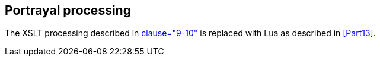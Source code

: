 [[cls-9a-10]]
== Portrayal processing

The XSLT processing described in <<Part9,clause="9-10">> is replaced with Lua as described
in <<Part13>>.

